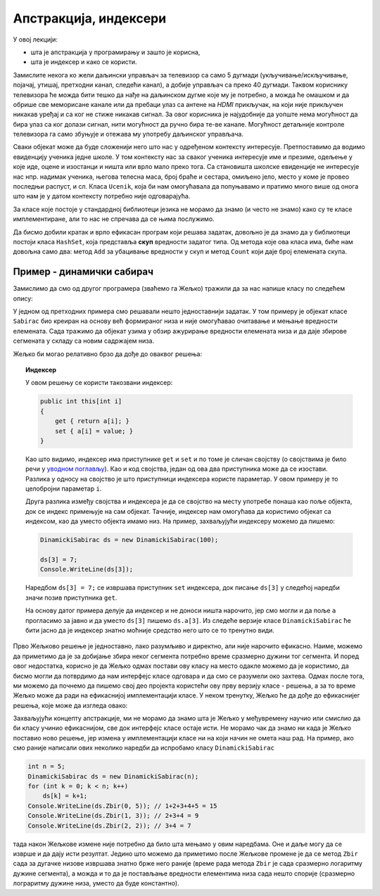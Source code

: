 Апстракција, индексери
======================

У овој лекцији:

- шта је апстракција у програмирању и зашто је корисна,
- шта је индексер и како се користи.


Замислите некога ко жели даљински управљач за телевизор са само 5 дугмади (укључивање/искључивање, појачај, утишај, претходни канал, следећи канал), а добије управљач са преко 40 дугмади. Таквом кориснику телевизора ће можда бити тешко да нађе на даљинском дугме које му је потребно, а можда ће омашком и да обрише све меморисане канале или да пребаци улаз са антене на *HDMI* прикључак, на који није прикључен никакав уређај и са ког не стиже никакав сигнал. За овог корисника је најудобније да уопште нема могућност да бира улаз са ког  долази сигнал, нити могућност да ручно бира те-ве канале. Могућност детаљније контроле телевизора га само збуњује и отежава му употребу даљинског управљача.

Сваки објекат може да буде сложенији него што нас у одређеном контексту интересује. Претпоставимо да водимо евиденцију ученика једне школе. У том контексту нас за сваког ученика интересује име и презиме, одељење у које иде, оцене и изостанци и ништа или врло мало преко тога. Са становишта школске евиденције не интересује нас нпр. надимак ученика, његова телесна маса, број браће и сестара, омиљено јело, место у коме је провео последњи распуст, и сл. Класа ``Ucenik``, која би нам омогућавала да попуњавамо и пратимо много више од онога што нам је у датом контексту потребно није одговарајућа.

.. infonote::

    Сакривањем или занемаривањем детаља који нас не интересују добијамо једноставнији модел објеката којима се бавимо. Смањивање сложености сакривањем непотребних детаља називамо **апстракција**. Апстракција нам омогућава да се не замарамо детаљима који нам нису потребни. 

За класе које постоје у стандардној библиотеци језика не морамо да знамо (и често не знамо) како су те класе имплементиране, али то нас не спречава да се њима послужимо.

.. questionnote::

    Написати програм који учитава неколико речи у једном реду текста и одговара на питање да ли су све те речи различите.

Да бисмо добили кратак и врло ефикасан програм који решава задатак, довољно је да знамо да у библиотеци постоји класа ``HashSet``, која представља **скуп** вредности задатог типа. Од метода које ова класа има, биће нам довољна само два: метод ``Add`` за убацивање вредности у скуп и метод ``Count`` који даје број елемената скупа.

.. activecode:: skup_reci
    :passivecode: true
    :includesrc: src/skup_reci.cs

.. suggestionnote::

    При решавању неког другог проблема могу да нам затребају још неки (јавни) методи класе ``HashSet`` (нпр. избацивање елемента из скупа, провера да ли је елемент у скупу), али ни у једној примени ове класе нам неће бити потребно да знамо на који начин се унутар класе чувају елементи њом представљеног скупа, нити било који други детаљи о приватним пољима и методима класе. У свакој примени нам је довољно да знамо како се ова класа употребљава, а не морамо да знамо како она ради. Аутори библиотеке могу и да промене имплементацију ове класе (нпр. ако буду откривени неки још ефикаснији поступци од оних који се тренутно користе) а да ми то уопште не приметимо. То је суштина апстракције.
    
    Исти однос какав ми имамо према готовим класама стандардне библиотеке, имају други програмери према класама које ми напишемо за њих. Они желе апстракцију, јер им она омогућава да се не удубљују у све оно што смо ми морали да знамо да бисмо написали класу. Зато треба да настојимо да својим класама осмислимо што једноставнији интерфејс, који је интуитивно јасан и довољан за обављање онога чему је класа намењена.
    
    Примера ради, методе ``NZD`` и ``Skrati`` у класи ``Razlomak`` смо могли да прогласимо и за јавне. Тиме не бисмо угрозили исправно функционисање ове класе, али појава тих метода у интерфејсу класе би могла да изазове недоумице код програмера који користи класу. На пример, корисник класе би могао да се запита да ли и када треба да позове неки од ових метода да би правилно користио класу. Могуће је да би он позивао ове методе тамо где то није неопходно, или би изгубио извесно време анализирајући имплементацију класе ``Razlomak``, уколико му је она доступна. Тиме што смо методе ``NZD`` и ``Skrati`` оставили као приватне, учинили смо интерфејс класе јаснијим. 

Пример - динамички сабирач
--------------------------

Замислимо да смо од другог програмера (зваћемо га Жељко) тражили да за нас напише класу по следећем опису:

.. questionnote::

    Написати класу чији објекти могу да се користе као целобројни низови. Прецизније, класа треба да подржи следеће поступке:
    
    - формирање објекта који представља низ задате дужине 
    - постављање вредности задатом елементу низа
    - очитавање вредности  задатог елемента низа
    
    Додатно, ова класа треба да омогући свом кориснику да тражи и добије збир елемената задатог сегмента низа.

У једном од претходних примера смо решавали нешто једноставнији задатак. У том примеру је објекат класе ``Sabirac`` био креиран на основу већ формираног низа и није омогућавао очитавање и мењање вредности елемената. Сада тражимо да објекат узима у обзир ажурирање вредности елемената низа и да даје збирове сегмената у складу са новим садржајем низа.

Жељко би могао релативно брзо да дође до оваквог решења:

.. activecode:: sabirac_dinamicki_1
    :passivecode: true
    :includesrc: src/sabirac_dinamicki_1.cs

.. topic:: Индексер

    У овом решењу се користи такозвани индексер:

    .. code-block:: csharp

        public int this[int i]
        {
            get { return a[i]; }
            set { a[i] = value; }
        }

    Као што видимо, индексер има приступнике ``get`` и ``set`` и по томе је сличан својству (о својствима је било речи у `уводном поглављу <../01_uvod/uvod_01b_klase_i_objekti.html#id7>`_). Као и код својства, један од ова два приступника може да се изостави. Разлика у односу на својство је што приступници индексера користе параметар. У овом примеру је то целобројни параметар ``i``. 

    Друга разлика између својства и индексера је да се својство на месту употребе понаша као поље објекта, док се индекс примењује на сам објекат. Тачније, индексер нам омогућава да користимо објекат са индексом, као да уместо објекта имамо низ. На пример, захваљујући индексеру можемо да пишемо:

    .. code-block:: csharp

        DinamickiSabirac ds = new DinamickiSabirac(100);
        
        ds[3] = 7;
        Console.WriteLine(ds[3]);
        
    Наредбом ``ds[3] = 7;`` се извршава приступник ``set`` индексера, док писање ``ds[3]`` у следећој наредби значи позив приступника ``get``. 
    
    На основу датог примера делује да индексер и не доноси ништа нарочито, јер смо могли и да поље ``а`` прогласимо за јавно и да уместо ``ds[3]`` пишемо ``ds.a[3]``. Из следеће верзије класе ``DinamickiSabirac`` ће бити јасно да је индексер знатно моћније средство него што се то тренутно види.

Прво Жељково решење је једноставно, лако разумљиво и директно, али није нарочито ефикасно. Наиме, можемо да приметимо да је за добијање збира неког сегмента потребно време сразмерно дужини тог сегмента. И поред овог недостатка, корисно је да Жељко одмах постави ову класу на место одакле можемо да је користимо, да бисмо могли да потврдимо да нам интерфејс класе одговара и да смо се разумели око захтева. Одмах после тога, ми можемо да почнемо да пишемо свој део пројекта користећи ову прву верзију класе - решења, а за то време Жељко може да ради на ефикаснијој имплементацији класе. У неком тренутку, Жељко ће да дође до ефикаснијег решења, које може да изгледа овако:

.. activecode:: sabirac_dinamicki_2
    :passivecode: true
    :includesrc: src/sabirac_dinamicki_2.cs

Захваљујући концепту апстракције, ми не морамо да знамо шта је Жељко у међувремену научио или смислио да би класу учинио ефикаснијом, све док интерфејс класе остаје исти. Не морамо чак да знамо ни када је Жељко поставио ново решење, јер измена у имплементацији класе ни на који начин не омета наш рад. На пример, ако смо раније написали ових неколико наредби да испробамо класу ``DinamickiSabirac``

.. code-block:: csharp

    int n = 5;
    DinamickiSabirac ds = new DinamickiSabirac(n);
    for (int k = 0; k < n; k++)
        ds[k] = k+1;
    Console.WriteLine(ds.Zbir(0, 5)); // 1+2+3+4+5 = 15
    Console.WriteLine(ds.Zbir(1, 3)); // 2+3+4 = 9
    Console.WriteLine(ds.Zbir(2, 2)); // 3+4 = 7

тада након Жељкове измене није потребно да било шта мењамо у овим наредбама. Оне и даље могу да се изврше и да дају исти резултат. Једино што можемо да приметимо после Жељкове промене је да се метод ``Zbir`` сада за дугачке низове извршава знатно брже него раније (време рада метода ``Zbir`` је сада сразмерно логаритму дужине сегмента), а можда и то да је постављање вредности елементима низа сада нешто спорије (сразмерно лограритму дужине низа, уместо да буде константно). 

